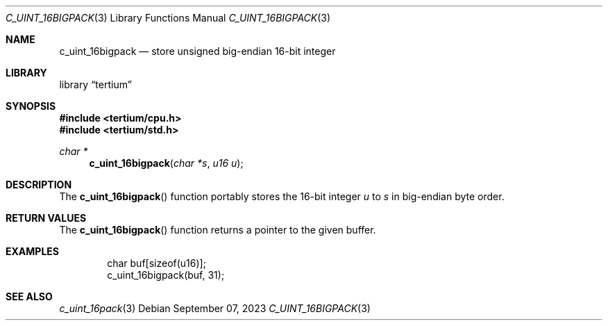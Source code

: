 .Dd $Mdocdate: September 07 2023 $
.Dt C_UINT_16BIGPACK 3
.Os
.Sh NAME
.Nm c_uint_16bigpack
.Nd store unsigned big-endian 16-bit integer
.Sh LIBRARY
.Lb tertium
.Sh SYNOPSIS
.In tertium/cpu.h
.In tertium/std.h
.Ft char *
.Fn c_uint_16bigpack "char *s" "u16 u"
.Sh DESCRIPTION
The
.Fn c_uint_16bigpack
function portably stores the 16-bit integer
.Fa u
to
.Fa s
in big-endian byte order.
.Sh RETURN VALUES
The
.Fn c_uint_16bigpack
function returns a pointer to the given buffer.
.Sh EXAMPLES
.Bd -literal -offset indent
char buf[sizeof(u16)];
c_uint_16bigpack(buf, 31);
.Ed
.Sh SEE ALSO
.Xr c_uint_16pack 3
